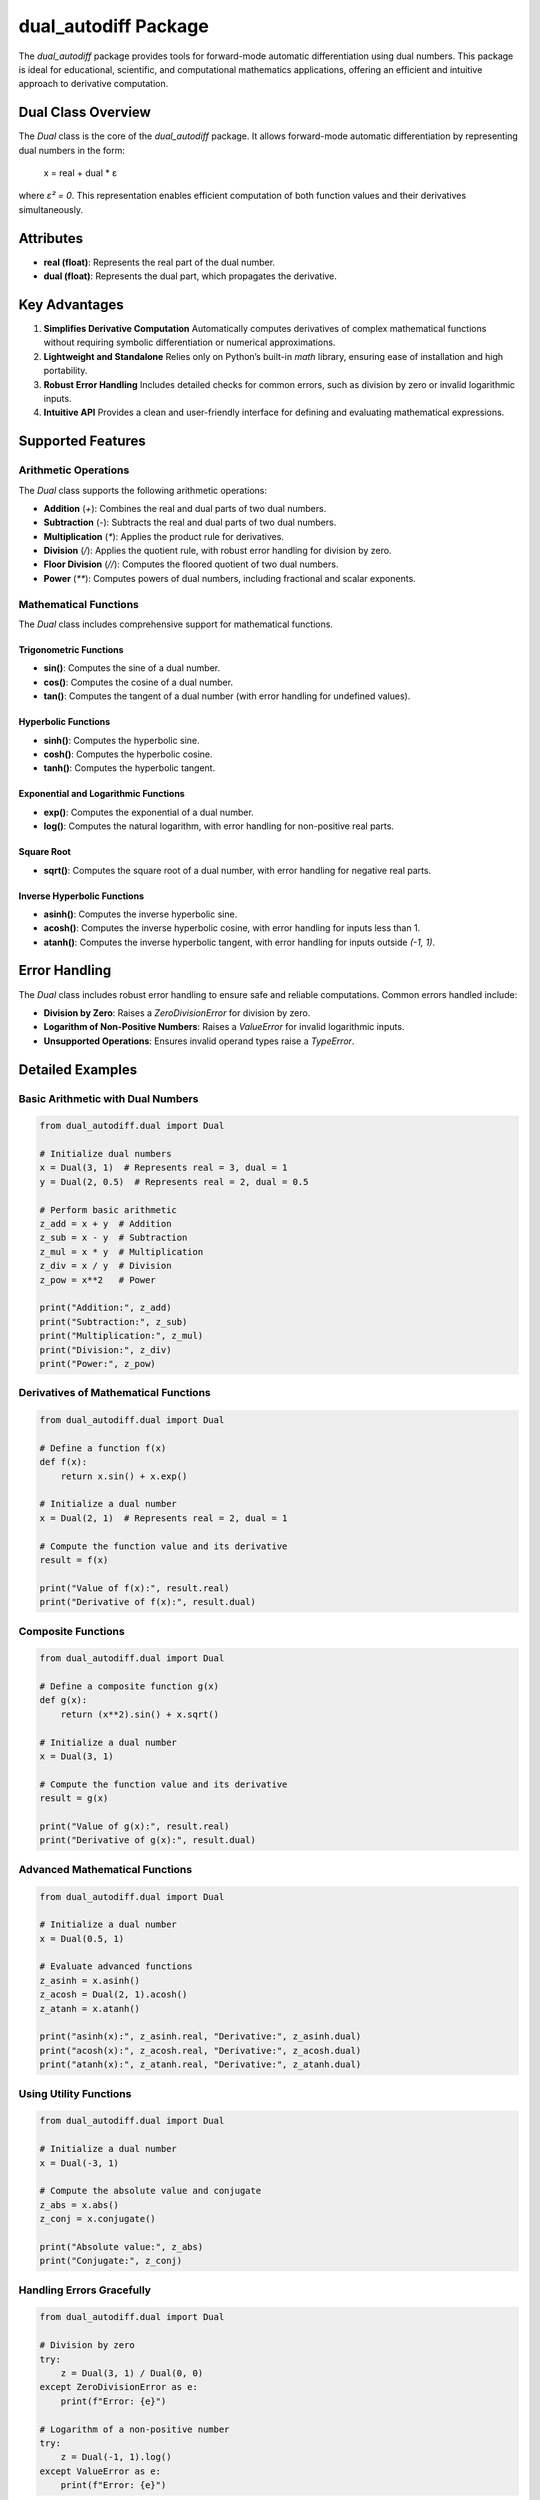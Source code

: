 dual_autodiff Package
=====================

The `dual_autodiff` package provides tools for forward-mode automatic differentiation using dual numbers. This package is ideal for educational, scientific, and computational mathematics applications, offering an efficient and intuitive approach to derivative computation.

Dual Class Overview
-------------------

The `Dual` class is the core of the `dual_autodiff` package. It allows forward-mode automatic differentiation by representing dual numbers in the form:

    x = real + dual * ε

where `ε² = 0`. This representation enables efficient computation of both function values and their derivatives simultaneously.

Attributes
----------

- **real (float)**: Represents the real part of the dual number.
- **dual (float)**: Represents the dual part, which propagates the derivative.

Key Advantages
--------------

1. **Simplifies Derivative Computation**  
   Automatically computes derivatives of complex mathematical functions without requiring symbolic differentiation or numerical approximations.

2. **Lightweight and Standalone**  
   Relies only on Python’s built-in `math` library, ensuring ease of installation and high portability.

3. **Robust Error Handling**  
   Includes detailed checks for common errors, such as division by zero or invalid logarithmic inputs.

4. **Intuitive API**  
   Provides a clean and user-friendly interface for defining and evaluating mathematical expressions.

Supported Features
------------------

Arithmetic Operations
~~~~~~~~~~~~~~~~~~~~~

The `Dual` class supports the following arithmetic operations:

- **Addition** (`+`): Combines the real and dual parts of two dual numbers.
- **Subtraction** (`-`): Subtracts the real and dual parts of two dual numbers.
- **Multiplication** (`*`): Applies the product rule for derivatives.
- **Division** (`/`): Applies the quotient rule, with robust error handling for division by zero.
- **Floor Division** (`//`): Computes the floored quotient of two dual numbers.
- **Power** (`**`): Computes powers of dual numbers, including fractional and scalar exponents.

Mathematical Functions
~~~~~~~~~~~~~~~~~~~~~~

The `Dual` class includes comprehensive support for mathematical functions.

Trigonometric Functions
^^^^^^^^^^^^^^^^^^^^^^^^

- **sin()**: Computes the sine of a dual number.
- **cos()**: Computes the cosine of a dual number.
- **tan()**: Computes the tangent of a dual number (with error handling for undefined values).

Hyperbolic Functions
^^^^^^^^^^^^^^^^^^^^^

- **sinh()**: Computes the hyperbolic sine.
- **cosh()**: Computes the hyperbolic cosine.
- **tanh()**: Computes the hyperbolic tangent.

Exponential and Logarithmic Functions
^^^^^^^^^^^^^^^^^^^^^^^^^^^^^^^^^^^^^

- **exp()**: Computes the exponential of a dual number.
- **log()**: Computes the natural logarithm, with error handling for non-positive real parts.

Square Root
^^^^^^^^^^^

- **sqrt()**: Computes the square root of a dual number, with error handling for negative real parts.

Inverse Hyperbolic Functions
^^^^^^^^^^^^^^^^^^^^^^^^^^^^^

- **asinh()**: Computes the inverse hyperbolic sine.
- **acosh()**: Computes the inverse hyperbolic cosine, with error handling for inputs less than 1.
- **atanh()**: Computes the inverse hyperbolic tangent, with error handling for inputs outside `(-1, 1)`.

Error Handling
--------------


The `Dual` class includes robust error handling to ensure safe and reliable computations. Common errors handled include:

- **Division by Zero**: Raises a `ZeroDivisionError` for division by zero.
- **Logarithm of Non-Positive Numbers**: Raises a `ValueError` for invalid logarithmic inputs.
- **Unsupported Operations**: Ensures invalid operand types raise a `TypeError`.

Detailed Examples
-----------------

Basic Arithmetic with Dual Numbers
~~~~~~~~~~~~~~~~~~~~~~~~~~~~~~~~~~

.. code-block:: python

   from dual_autodiff.dual import Dual

   # Initialize dual numbers
   x = Dual(3, 1)  # Represents real = 3, dual = 1
   y = Dual(2, 0.5)  # Represents real = 2, dual = 0.5

   # Perform basic arithmetic
   z_add = x + y  # Addition
   z_sub = x - y  # Subtraction
   z_mul = x * y  # Multiplication
   z_div = x / y  # Division
   z_pow = x**2   # Power

   print("Addition:", z_add)
   print("Subtraction:", z_sub)
   print("Multiplication:", z_mul)
   print("Division:", z_div)
   print("Power:", z_pow)

Derivatives of Mathematical Functions
~~~~~~~~~~~~~~~~~~~~~~~~~~~~~~~~~~~~~

.. code-block:: python

   from dual_autodiff.dual import Dual

   # Define a function f(x)
   def f(x):
       return x.sin() + x.exp()

   # Initialize a dual number
   x = Dual(2, 1)  # Represents real = 2, dual = 1

   # Compute the function value and its derivative
   result = f(x)

   print("Value of f(x):", result.real)
   print("Derivative of f(x):", result.dual)

Composite Functions
~~~~~~~~~~~~~~~~~~~

.. code-block:: python

   from dual_autodiff.dual import Dual

   # Define a composite function g(x)
   def g(x):
       return (x**2).sin() + x.sqrt()

   # Initialize a dual number
   x = Dual(3, 1)

   # Compute the function value and its derivative
   result = g(x)

   print("Value of g(x):", result.real)
   print("Derivative of g(x):", result.dual)

Advanced Mathematical Functions
~~~~~~~~~~~~~~~~~~~~~~~~~~~~~~~

.. code-block:: python

   from dual_autodiff.dual import Dual

   # Initialize a dual number
   x = Dual(0.5, 1)

   # Evaluate advanced functions
   z_asinh = x.asinh()
   z_acosh = Dual(2, 1).acosh()
   z_atanh = x.atanh()

   print("asinh(x):", z_asinh.real, "Derivative:", z_asinh.dual)
   print("acosh(x):", z_acosh.real, "Derivative:", z_acosh.dual)
   print("atanh(x):", z_atanh.real, "Derivative:", z_atanh.dual)

Using Utility Functions
~~~~~~~~~~~~~~~~~~~~~~~

.. code-block:: python

   from dual_autodiff.dual import Dual

   # Initialize a dual number
   x = Dual(-3, 1)

   # Compute the absolute value and conjugate
   z_abs = x.abs()
   z_conj = x.conjugate()

   print("Absolute value:", z_abs)
   print("Conjugate:", z_conj)

Handling Errors Gracefully
~~~~~~~~~~~~~~~~~~~~~~~~~~

.. code-block:: python

   from dual_autodiff.dual import Dual

   # Division by zero
   try:
       z = Dual(3, 1) / Dual(0, 0)
   except ZeroDivisionError as e:
       print(f"Error: {e}")

   # Logarithm of a non-positive number
   try:
       z = Dual(-1, 1).log()
   except ValueError as e:
       print(f"Error: {e}")

Best Practices
--------------

1. **Initialize Dual Numbers Correctly**  
   Ensure that the `dual` part is set to `1` for derivative computations with respect to a single variable.

2. **Handle Errors Gracefully**  
   Use `try`-`except` blocks to catch and handle errors like division by zero or invalid logarithm inputs.

3. **Leverage Composite Functions**  
   Combine `Dual` objects effectively to compute derivatives of complex expressions.

Use Cases
---------

Educational Purposes
~~~~~~~~~~~~~~~~~~~~
- Demonstrate the principles of automatic differentiation.
- Teach numerical methods and calculus concepts.

Scientific Computing
~~~~~~~~~~~~~~~~~~~~
- Derivative-based optimization.
- Sensitivity analysis in physics and engineering.

Mathematical Research
~~~~~~~~~~~~~~~~~~~~~
- Explore properties of mathematical functions with automatic differentiation.

